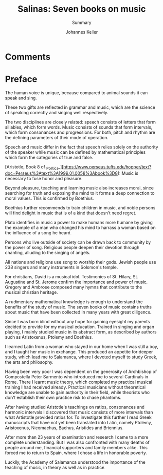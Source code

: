 #+title: Salinas: Seven books on music
#+subtitle: Summary
#+author: Johannes Keller
#+startup: overview

* Comments

* Preface

The human voice is unique, because compared to animal sounds it can
speak and sing.

These two gifts are reflected in grammar and music, which are the
science of speaking correctly and singing well respectively.

The two disciplines are closely related: speech consists of letters
that form sillables, which form words. Music consists of sounds that
form intervals, which form consonances and progressions. For both,
pitch and rhythm are the defining parameters of their mode of
operation.

Speech and music differ in the fact that speech relies solely on the
authority of the speaker while music can be defined by mathematical
principles which form the categories of true and false.

[Aristotle, Book 8 of
_Politics_][https://www.perseus.tufts.edu/hopper/text?doc=Perseus%3Atext%3A1999.01.0058%3Abook%3D8]:
Music is necessary to fuse honor and pleasure.

Beyond pleasure, teaching and learning music also increases moral,
since searching for truth and exposing the mind to it forms a deep
connection to moral values. This is confirmed by Boethius.

Boethius further recommends to train children in music, and noble
persons will find delight in music that is of a kind that doesn't need
regret.

Plato identifies in music a power to make humans more humane by giving
the example of a man who changed his mind to harrass a woman based on
the influence of a song he heard.

Persons who live outside of society can be drawn back to community by
the power of song. Religious people deepen their devotion through
chanting, alluding to the singing of angels.

All nations and religions use song to worship their gods. Jewish
people use 238 singers and many instruments in Solomon's
temple.

For christians, David is a musical idol. Testimonies of St. Hilary,
St. Augustine and St. Jerome confirm the importance and power of
music. Gregory and Ambrose composed many hymns that contribute to the
musical christian heritage.

A rudimentary mathematical knowledge is enough to understand the
benefits of the study of music. The seven books of music contains
truths about music that have been collected in many years with great
diligence.

Since I was born blind without any hope for gaining eyesight my
parents decided to provide for my musical education. Trained in
singing and organ playing, I mainly studied music in its abstract
form, as described by authors such as Aristoxenus, Ptolemy and
Boethius.

I learned Latin from a woman who stayed in our home when I was still a
boy, and I taught her music in exchange. This produced an appetite for
deeper study, which lead me to Salamanca, where I devoted myself to
study Greek, the arts and philosophy.

Having been very poor I was dependent on the generosity of Archbishop
of Compostella Peter Sarmento who introduced me to several Cardinals
in Rome. There I learnt music theory, which completed my practical
musical training I had received already. Practical musicians without
theoretical knowledge are unable to gain authority in their field,
while theorists who don't establish their own practice risk to chase
phantoms.

After having studied Aristotle's teachings on ratios, consonances and
harmonic intervals I discovered that music consists of more intervals
than what Artistotle provided ratios for. To investigate this further
I read Greek manuscripts that have not yet been translated into Latin,
namely Ptolemy, Aristoxenus, Nicomachus, Bachus, Aristides and
Briennius.

After more than 23 years of examination and research I came to a more
complete understanding. But I was also confronted with many deaths of
people around me, financial supporters and family members alike. This
forced me to return to Spain, where I chose a life in honorable
poverty.

Luckily, the Academy of Salamanca understood the importance of the
teaching of music, in theory as well as in practice.
